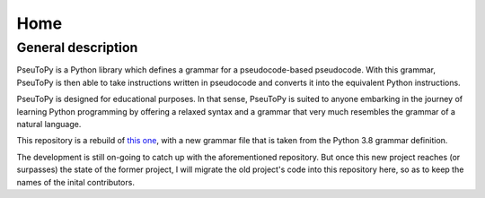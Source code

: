 Home
========

General description
-------------------

PseuToPy is a Python library which defines a grammar for a
pseudocode-based pseudocode. With this grammar, PseuToPy is then able to
take instructions written in pseudocode and converts it into the
equivalent Python instructions.

PseuToPy is designed for educational purposes. In that sense, PseuToPy
is suited to anyone embarking in the journey of learning Python
programming by offering a relaxed syntax and a grammar that very much
resembles the grammar of a natural language.

This repository is a rebuild of 
`this one <https://github.com/PatWg/PseuToPy>`__, with a new grammar file that
is taken from the Python 3.8 grammar definition.

The development is still on-going to catch up with the aforementioned
repository. But once this new project reaches (or surpasses) the state of the
former project, I will migrate the old project's code into this repository
here, so as to keep the names of the inital contributors.
